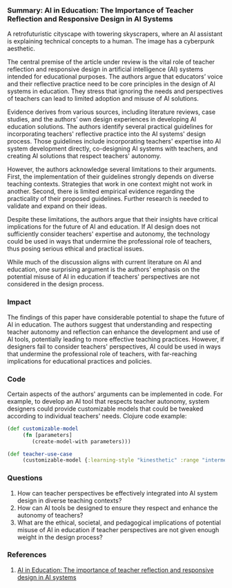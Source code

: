 *** Summary: AI in Education: The Importance of Teacher Reflection and Responsive Design in AI Systems
#+PROPERTY: filename ai-education-teacher-reflection-responsive-design
#+PROPERTY: url https://dl.acm.org/doi/pdf/10.1145/3586030

#+begin_ai :image :size 256x256
A retrofuturistic cityscape with towering skyscrapers, where an AI assistant is explaining technical concepts to a human. The image has a cyberpunk aesthetic.
#+end_ai

The central premise of the article under review is the vital role of teacher reflection and responsive design in artificial intelligence (AI) systems intended for educational purposes. The authors argue that educators’ voice and their reflective practice need to be core principles in the design of AI systems in education. They stress that ignoring the needs and perspectives of teachers can lead to limited adoption and misuse of AI solutions.

Evidence derives from various sources, including literature reviews, case studies, and the authors’ own design experiences in developing AI education solutions. The authors identify several practical guidelines for incorporating teachers' reflective practice into the AI systems' design process. Those guidelines include incorporating teachers' expertise into AI system development directly, co-designing AI systems with teachers, and creating AI solutions that respect teachers' autonomy.

However, the authors acknowledge several limitations to their arguments. First, the implementation of their guidelines strongly depends on diverse teaching contexts. Strategies that work in one context might not work in another. Second, there is limited empirical evidence regarding the practicality of their proposed guidelines. Further research is needed to validate and expand on their ideas.

Despite these limitations, the authors argue that their insights have critical implications for the future of AI and education. If AI design does not sufficiently consider teachers' expertise and autonomy, the technology could be used in ways that undermine the professional role of teachers, thus posing serious ethical and practical issues.

While much of the discussion aligns with current literature on AI and education, one surprising argument is the authors' emphasis on the potential misuse of AI in education if teachers' perspectives are not considered in the design process.

*** Impact 

The findings of this paper have considerable potential to shape the future of AI in education. The authors suggest that understanding and respecting teacher autonomy and reflection can enhance the development and use of AI tools, potentially leading to more effective teaching practices. However, if designers fail to consider teachers' perspectives, AI could be used in ways that undermine the professional role of teachers, with far-reaching implications for educational practices and policies.

*** Code

Certain aspects of the authors' arguments can be implemented in code. For example, to develop an AI tool that respects teacher autonomy, system designers could provide customizable models that could be tweaked according to individual teachers' needs. Clojure code example:

#+begin_src clojure
(def customizable-model
     (fn [parameters]
        (create-model-with parameters)))

(def teacher-use-case 
     (customizable-model {:learning-style "kinesthetic" :range "intermediate"}))
#+end_src

*** Questions

1. How can teacher perspectives be effectively integrated into AI system design in diverse teaching contexts?
2. How can AI tools be designed to ensure they respect and enhance the autonomy of teachers?
3. What are the ethical, societal, and pedagogical implications of potential misuse of AI in education if teacher perspectives are not given enough weight in the design process?

*** References
1. [[https://dl.acm.org/doi/pdf/10.1145/3586030][AI in Education: The importance of teacher reflection and responsive design in AI systems]]
